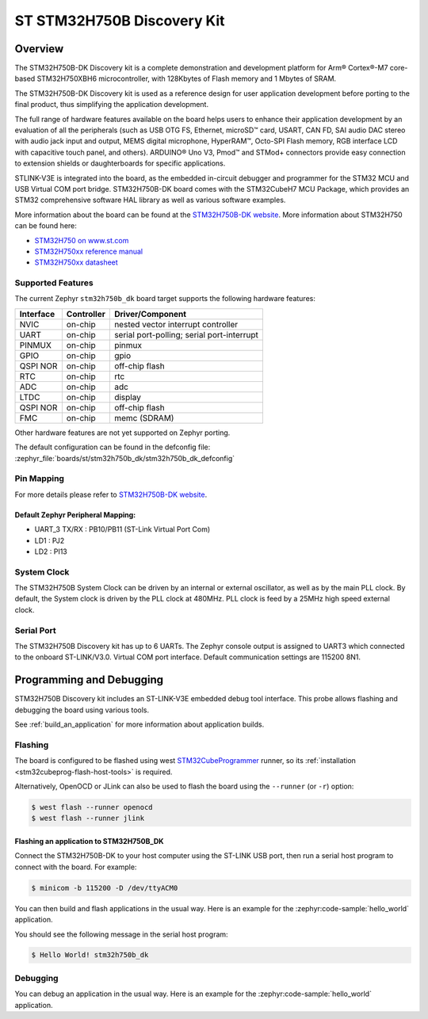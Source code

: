 .. _stm32h750b_dk_board:

ST STM32H750B Discovery Kit
###########################

Overview
********

The STM32H750B-DK Discovery kit is a complete demonstration and development
platform for Arm® Cortex®-M7 core-based STM32H750XBH6 microcontroller, with
128Kbytes of Flash memory and 1 Mbytes of SRAM.

The STM32H750B-DK Discovery kit is used as a reference design for user
application development before porting to the final product, thus simplifying
the application development.

The full range of hardware features available on the board helps users to enhance
their application development by an evaluation of all the peripherals (such as
USB OTG FS, Ethernet, microSD™ card, USART, CAN FD, SAI audio DAC stereo with
audio jack input and output, MEMS digital microphone, HyperRAM™,
Octo-SPI Flash memory, RGB interface LCD with capacitive touch panel, and others).
ARDUINO® Uno V3, Pmod™ and STMod+ connectors provide easy connection to extension
shields or daughterboards for specific applications.

STLINK-V3E is integrated into the board, as the embedded in-circuit debugger and
programmer for the STM32 MCU and USB Virtual COM port bridge. STM32H750B-DK board
comes with the STM32CubeH7 MCU Package, which provides an STM32 comprehensive
software HAL library as well as various software examples.

.. image:: img/stm32h750b_dk.png
     :align: center
     :alt: STM32H750B-DK

More information about the board can be found at the `STM32H750B-DK website`_.
More information about STM32H750 can be found here:

- `STM32H750 on www.st.com`_
- `STM32H750xx reference manual`_
- `STM32H750xx datasheet`_

Supported Features
==================

The current Zephyr ``stm32h750b_dk`` board target supports the following hardware features:

+-----------+------------+-------------------------------------+
| Interface | Controller | Driver/Component                    |
+===========+============+=====================================+
| NVIC      | on-chip    | nested vector interrupt controller  |
+-----------+------------+-------------------------------------+
| UART      | on-chip    | serial port-polling;                |
|           |            | serial port-interrupt               |
+-----------+------------+-------------------------------------+
| PINMUX    | on-chip    | pinmux                              |
+-----------+------------+-------------------------------------+
| GPIO      | on-chip    | gpio                                |
+-----------+------------+-------------------------------------+
| QSPI NOR  | on-chip    | off-chip flash                      |
+-----------+------------+-------------------------------------+
| RTC       | on-chip    | rtc                                 |
+-----------+------------+-------------------------------------+
| ADC       | on-chip    | adc                                 |
+-----------+------------+-------------------------------------+
| LTDC      | on-chip    | display                             |
+-----------+------------+-------------------------------------+
| QSPI NOR  | on-chip    | off-chip flash                      |
+-----------+------------+-------------------------------------+
| FMC       | on-chip    | memc (SDRAM)                        |
+-----------+------------+-------------------------------------+

Other hardware features are not yet supported on Zephyr porting.

The default configuration can be found in the defconfig file:
:zephyr_file:`boards/st/stm32h750b_dk/stm32h750b_dk_defconfig`

Pin Mapping
===========

For more details please refer to `STM32H750B-DK website`_.

Default Zephyr Peripheral Mapping:
----------------------------------

- UART_3 TX/RX : PB10/PB11 (ST-Link Virtual Port Com)
- LD1 : PJ2
- LD2 : PI13

System Clock
============

The STM32H750B System Clock can be driven by an internal or external oscillator,
as well as by the main PLL clock. By default, the System clock
is driven by the PLL clock at 480MHz. PLL clock is feed by a 25MHz high speed external clock.

Serial Port
===========

The STM32H750B Discovery kit has up to 6 UARTs.
The Zephyr console output is assigned to UART3 which connected to the onboard ST-LINK/V3.0. Virtual
COM port interface. Default communication settings are 115200 8N1.


Programming and Debugging
*************************

STM32H750B Discovery kit includes an ST-LINK-V3E embedded debug tool interface.
This probe allows flashing and debugging the board using various tools.

See :ref:`build_an_application` for more information about application builds.


Flashing
========

The board is configured to be flashed using west `STM32CubeProgrammer`_ runner,
so its :ref:`installation <stm32cubeprog-flash-host-tools>` is required.

Alternatively, OpenOCD or JLink can also be used to flash the board using
the ``--runner`` (or ``-r``) option:

.. code-block:: console

   $ west flash --runner openocd
   $ west flash --runner jlink

Flashing an application to STM32H750B_DK
----------------------------------------

Connect the STM32H750B-DK to your host computer using the ST-LINK
USB port, then run a serial host program to connect with the board. For example:

.. code-block:: console

   $ minicom -b 115200 -D /dev/ttyACM0

You can then build and flash applications in the usual way.
Here is an example for the :zephyr:code-sample:`hello_world` application.

.. zephyr-app-commands::
   :zephyr-app: samples/hello_world
   :board: stm32h750b_dk
   :goals: build flash

You should see the following message in the serial host program:

.. code-block:: console

   $ Hello World! stm32h750b_dk


Debugging
=========

You can debug an application in the usual way.  Here is an example for the
:zephyr:code-sample:`hello_world` application.

.. zephyr-app-commands::
   :zephyr-app: samples/hello_world
   :board: stm32h750b_dk
   :goals: debug


.. _STM32H750B-DK website:
   https://www.st.com/en/evaluation-tools/stm32h750b-dk.html

.. _STM32H750 on www.st.com:
   https://www.st.com/en/microcontrollers-microprocessors/stm32h750-value-line.html

.. _STM32H750xx reference manual:
   https://www.st.com/resource/en/reference_manual/rm0433-stm32h742-stm32h743753-and-stm32h750-value-line-advanced-armbased-32bit-mcus-stmicroelectronics.pdf

.. _STM32H750xx datasheet:
   https://www.st.com/resource/en/datasheet/stm32h750ib.pdf

.. _STM32CubeProgrammer:
   https://www.st.com/en/development-tools/stm32cubeprog.html
